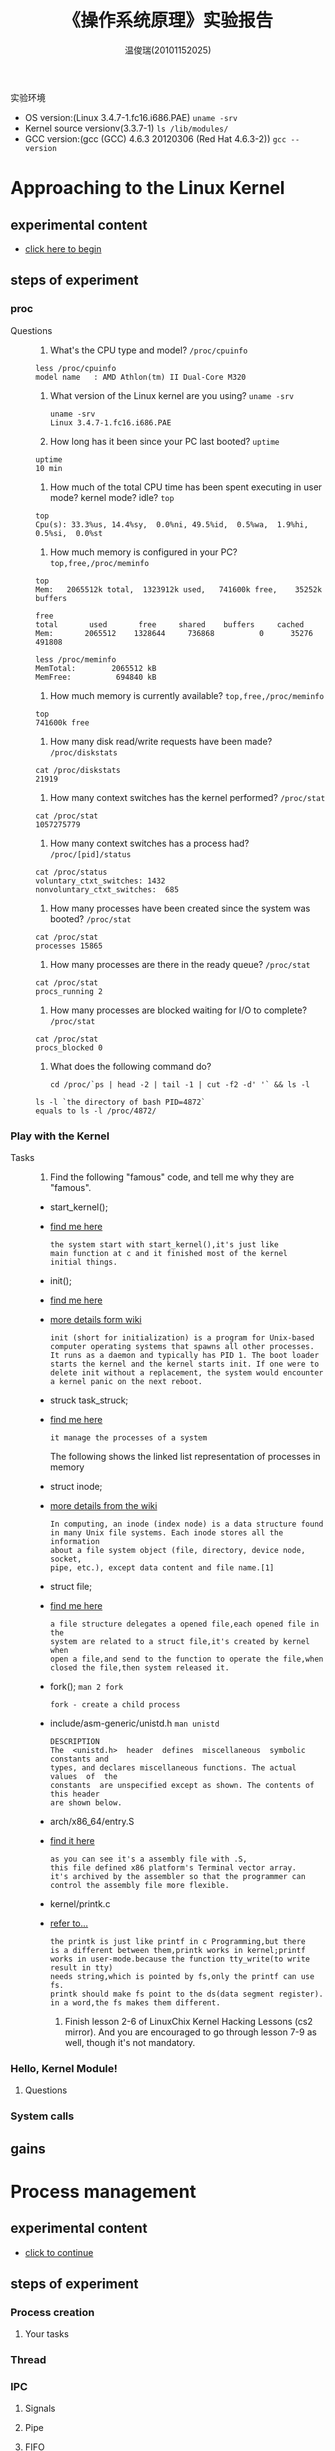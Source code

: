 #+TITLE:    《操作系统原理》实验报告
#+AUTHOR:    温俊瑞(20101152025)
#+EMAIL:     mclyte.rabbit@gmail.com
#+LANGUAGE:  cn
#+OPTIONS:   H:3 num:t toc:nil \n:nil @:t ::t |:t ^:nil -:t f:t *:t <:t
#+OPTIONS:   TeX:t LaTeX:t skip:nil d:nil todo:t pri:nil tags:not-in-toc
#+INFOJS_OPT: view:content toc:nil ltoc:nil mouse:underline buttons:0 path:http://cs3.swfc.edu.cn/org-info-js/org-info.js
#+STYLE:    <link rel="stylesheet" type="text/css" href="http://cs3.swfc.edu.cn/org-info-js/stylesheet.css" />
#+STYLE:    <style>code {font-weight:bold;} body {font-size:10pt;}</style>
#+EXPORT_SELECT_TAGS: export
#+EXPORT_EXCLUDE_TAGS: noexport
#+LINK_UP:   
#+LINK_HOME: 
#+XSLT: 
# (setq org-export-html-use-infojs t)
#+STARTUP:overview
#+TAGS: { 工作(x) 娱乐(y) 杂项(z) }
#+TAGS:{ 编辑器(e) 网络(w) 多媒体(m) 压缩(z) 窗口管理器(c) 系统(s) 终端(t) }
#+TAGS:{ 糟糕(1) 凑合(2) 不错(3) 很好(4) 极品(5) }
#+SEQ_TODO:TODO(T) WAIT(W) | DONE(D!) CANCELED(C@)
#+COLUMNS:%10ITEM %10PRIORITY %15TODO %65TAGS

实验环境
  - OS version:(Linux 3.4.7-1.fc16.i686.PAE) =uname -srv=
  - Kernel source versionv(3.3.7-1) =ls /lib/modules/=
  - GCC version:(gcc (GCC) 4.6.3 20120306 (Red Hat 4.6.3-2)) =gcc --version=

* Approaching to the Linux Kernel
** experimental content
   - [[http://cs2.swfc.edu.cn/~wx672/lecture_notes/os/lab.html#sec-3-1][click here to begin]]
** steps of experiment
*** proc
    - Questions ::
      1. What's the CPU type and model? =/proc/cpuinfo=
	 : less /proc/cpuinfo
	 : model name	: AMD Athlon(tm) II Dual-Core M320
      2. What version of the Linux kernel are you using? =uname -srv=
	 #+begin_example
	 uname -srv
	 Linux 3.4.7-1.fc16.i686.PAE
	 #+end_example
      3. How long has it been since your PC last booted? =uptime=
	 : uptime
	 : 10 min
      4. How much of the total CPU time has been spent executing in user mode? kernel mode? idle? =top=
	 : top
	 : Cpu(s): 33.3%us, 14.4%sy,  0.0%ni, 49.5%id,  0.5%wa,  1.9%hi,  0.5%si,  0.0%st
      5. How much memory is configured in your PC? =top,free,/proc/meminfo=
	 : top
	 : Mem:   2065512k total,  1323912k used,   741600k free,    35252k buffers
	 #+begin_example
	 free
	 total       used       free     shared    buffers     cached
	 Mem:       2065512    1328644     736868          0      35276     491808

	 less /proc/meminfo
	 MemTotal:        2065512 kB
	 MemFree:          694840 kB
	 #+end_example
      6. How much memory is currently available? =top,free,/proc/meminfo=
	 : top
	 : 741600k free
      7. How many disk read/write requests have been made? =/proc/diskstats=
	 : cat /proc/diskstats
	 : 21919
      8. How many context switches has the kernel performed? =/proc/stat=
	 : cat /proc/stat
	 : 1057275779
      9. How many context switches has a process had? =/proc/[pid]/status=
	 : cat /proc/status
	 : voluntary_ctxt_switches:	1432
	 : nonvoluntary_ctxt_switches:	685
      10. How many processes have been created since the system was booted? =/proc/stat=
	  : cat /proc/stat
	  : processes 15865
      11. How many processes are there in the ready queue? =/proc/stat=
	  : cat /proc/stat
	  : procs_running 2
      12. How many processes are blocked waiting for I/O to complete? =/proc/stat=
	  : cat /proc/stat
	  : procs_blocked 0
      13. What does the following command do?
	  #+begin_example
	  cd /proc/`ps | head -2 | tail -1 | cut -f2 -d' '` && ls -l
	  #+end_example
	  : ls -l `the directory of bash PID=4872`
	  : equals to ls -l /proc/4872/
	  
*** Play with the Kernel
    - Tasks ::
      1. Find the following "famous" code, and tell me why they are "famous".
	 - start_kernel();
	 - [[http://cs3.swfc.edu.cn/linux-source/HTML/S/12025.html#L134][find me here]]
	   #+begin_example
	   the system start with start_kernel(),it's just like
	   main function at c and it finished most of the kernel
	   initial things.
	   #+end_example
	 - init();
	 - [[http://cs3.swfc.edu.cn/linux-source/HTML/S/12025.html#L134][find me here]]
	 - [[http://en.wikipedia.org/wiki/Linux_startup_process][more details form wiki]]
	   #+begin_example
	   init (short for initialization) is a program for Unix-based
	   computer operating systems that spawns all other processes.
	   It runs as a daemon and typically has PID 1. The boot loader
	   starts the kernel and the kernel starts init. If one were to
	   delete init without a replacement, the system would encounter
	   a kernel panic on the next reboot.
	   #+end_example
	 - struck task_struck;
	 - [[http://linuxgazette.net/133/saha.html][find me here]]
	   #+begin_example	   
	   it manage the processes of a system	   
	   #+end_example
	   - The following shows the linked list representation of processes in memory ::
	   [[http://linuxgazette.net/133/misc/saha/l-list.png]]
	 - struct inode;
	 - [[http://en.wikipedia.org/wiki/Inode][more details from the wiki]]
	   #+begin_example
	   In computing, an inode (index node) is a data structure found
	   in many Unix file systems. Each inode stores all the information
	   about a file system object (file, directory, device node, socket,
	   pipe, etc.), except data content and file name.[1]
	   #+end_example
	 - struct file;
	 - [[http://cs3.swfc.edu.cn/linux-source/HTML/S/4419.html#L576][find me here]]
	   #+begin_example
	   a file structure delegates a opened file,each opened file in the
	   system are related to a struct file,it's created by kernel when
	   open a file,and send to the function to operate the file,when
	   closed the file,then system released it.
	   #+end_example
	 - fork(); =man 2 fork=
	   #+begin_example
	   fork - create a child process
	   #+end_example
	 - include/asm-generic/unistd.h =man unistd=
	   #+begin_example
	   DESCRIPTION
	   The  <unistd.h>  header  defines  miscellaneous  symbolic constants and
	   types, and declares miscellaneous functions. The actual values  of  the
	   constants  are unspecified except as shown. The contents of this header
	   are shown below.
	   #+end_example
	 - arch/x86_64/entry.S
	 - [[http://www.lingcc.com/2011/12/05/11872/][find it here]]
	   #+begin_example
	   as you can see it's a assembly file with .S,
	   this file defined x86 platform's Terminal vector array.
	   it's archived by the assembler so that the programmer can
	   control the assembly file more flexible.
	   #+end_example
	 - kernel/printk.c
	 - [[http://baike.baidu.com/view/3201386.htm][refer to...]]
	   #+begin_example
	   the printk is just like printf in c Programming,but there
	   is a different between them,printk works in kernel;printf
	   works in user-mode.because the function tty_write(to write result in tty)
	   needs string,which is pointed by fs,only the printf can use fs.
	   printk should make fs point to the ds(data segment register).
	   in a word,the fs makes them different.
	   #+end_example
      2. Finish lesson 2-6 of LinuxChix Kernel Hacking Lessons (cs2 mirror). And you are encouraged to go through lesson 7-9 as well, though it's not mandatory.

*** Hello, Kernel Module!
**** Questions
*** System calls
** gains


* Process management
** experimental content
   - [[http://cs2.swfc.edu.cn/~wx672/lecture_notes/os/lab.html#sec-4][click to continue]]
** steps of experiment
*** Process creation
**** Your tasks
*** Thread
*** IPC
**** Signals
**** Pipe
**** FIFO
**** File Locking
**** Message Queues
**** Semaphores
** gains


* Memory management
** experimental content
   - [[http://cs2.swfc.edu.cn/~wx672/lecture_notes/os/lab.html#sec-5][come on! go ahead.]]
** steps of experiment
*** Basic commands
*** Shared Memory Segments
*** Memory Mapped Files
** gains


* File system
** experimental content
   - [[http://cs2.swfc.edu.cn/~wx672/lecture_notes/os/lab.html#sec-5][last one]]
** steps of experiment
*** File system creation
**** Your tasks
*** Finding a file with =hexdump=
** gains

